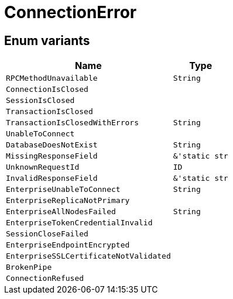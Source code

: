[#_enum_ConnectionError]
= ConnectionError

// tag::enum_constants[]
== Enum variants

[cols="~,~"]
[options="header"]
|===
|Name |Type 
a| `RPCMethodUnavailable` a| `String`
a| `ConnectionIsClosed` a| 
a| `SessionIsClosed` a| 
a| `TransactionIsClosed` a| 
a| `TransactionIsClosedWithErrors` a| `String`
a| `UnableToConnect` a| 
a| `DatabaseDoesNotExist` a| `String`
a| `MissingResponseField` a| `&'static str`
a| `UnknownRequestId` a| `ID`
a| `InvalidResponseField` a| `&'static str`
a| `EnterpriseUnableToConnect` a| `String`
a| `EnterpriseReplicaNotPrimary` a| 
a| `EnterpriseAllNodesFailed` a| `String`
a| `EnterpriseTokenCredentialInvalid` a| 
a| `SessionCloseFailed` a| 
a| `EnterpriseEndpointEncrypted` a| 
a| `EnterpriseSSLCertificateNotValidated` a| 
a| `BrokenPipe` a| 
a| `ConnectionRefused` a| 
|===
// end::enum_constants[]

